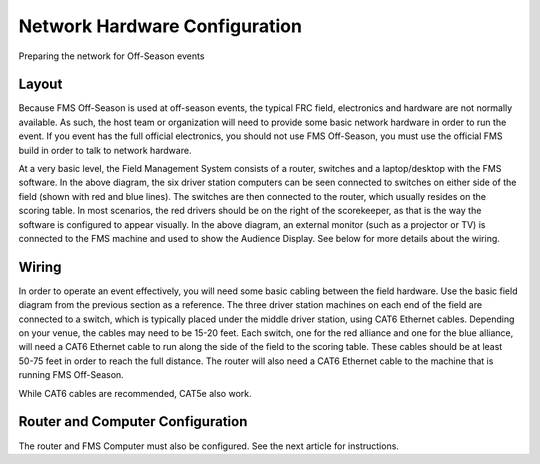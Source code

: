 Network Hardware Configuration
==============================

Preparing the network for Off-Season events

Layout
------

.. image:: images/network-hardware-configuration-0.png

Because FMS Off-Season is used at off-season events, the typical FRC field, electronics and hardware are not normally available. As such, the host team or organization will need to provide some basic network hardware in order to run the event. If you event has the full official electronics, you should not use FMS Off-Season, you must use the official FMS build in order to talk to network hardware.

At a very basic level, the Field Management System consists of a router, switches and a laptop/desktop with the FMS software. In the above diagram, the six driver station computers can be seen connected to switches on either side of the field (shown with red and blue lines). The switches are then connected to the router, which usually resides on the scoring table. In most scenarios, the red drivers should be on the right of the scorekeeper, as that is the way the software is configured to appear visually. In the above diagram, an external monitor (such as a projector or TV) is connected to the FMS machine and used to show the Audience Display. See below for more details about the wiring.

Wiring
------

In order to operate an event effectively, you will need some basic cabling between the field hardware. Use the basic field diagram from the previous section as a reference. The three driver station machines on each end of the field are connected to a switch, which is typically placed under the middle driver station, using CAT6 Ethernet cables. Depending on your venue, the cables may need to be 15-20 feet. Each switch, one for the red alliance and one for the blue alliance, will need a CAT6 Ethernet cable to run along the side of the field to the scoring table. These cables should be at least 50-75 feet in order to reach the full distance. The router will also need a CAT6 Ethernet cable to the machine that is running FMS Off-Season.

While CAT6 cables are recommended, CAT5e also work.

Router and Computer Configuration
---------------------------------

The router and FMS Computer must also be configured. See the next article for instructions.

